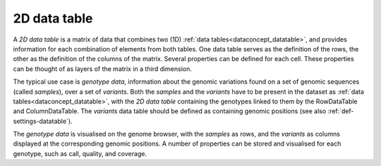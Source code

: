 
.. _dataconcept_twoddatatable:

2D data table
.............

A *2D data table* is a matrix of data that combines two (1D) :ref:`data tables<dataconcept_datatable>`,
and provides information for each combination of elements from both tables. One data table serves as the definition of the rows,
the other as the definition of the columns of the matrix.
Several properties can be defined for each cell. These properties can be thought of as layers of the matrix in a third dimension.

The typical use case is *genotype data*, information about the genomic variations found on a set of genomic sequences (called *samples*), over a set of *variants*.
Both the *samples* and the *variants* have to be present in the dataset as :ref:`data tables<dataconcept_datatable>`, with the *2D data table*
containing the genotypes linked to them by the RowDataTable and ColumnDataTable.
The *variants* data table should be defined as containing genomic positions (see also  :ref:`def-settings-datatable`).

The *genotype data* is visualised on the genome browser, with the *samples* as rows,
and the *variants* as columns displayed at the corresponding genomic positions.
A number of properties can be stored and visualised for each genotype, such as call, quality, and coverage.
